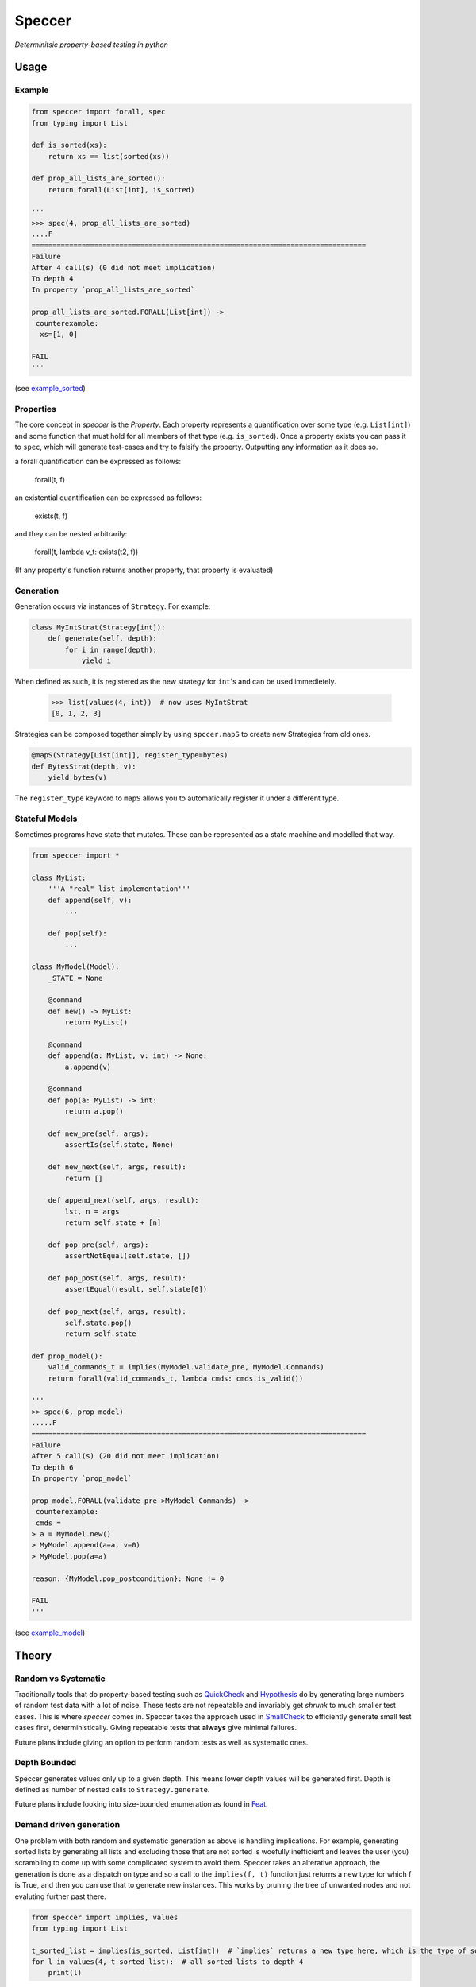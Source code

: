 Speccer
=======

*Determinitsic property-based testing in python*


Usage
------------------

Example
^^^^^^^
.. code:: python
    
    from speccer import forall, spec
    from typing import List
    
    def is_sorted(xs):
        return xs == list(sorted(xs))

    def prop_all_lists_are_sorted():
        return forall(List[int], is_sorted)

    '''
    >>> spec(4, prop_all_lists_are_sorted)
    ....F
    ================================================================================
    Failure
    After 4 call(s) (0 did not meet implication)
    To depth 4
    In property `prop_all_lists_are_sorted`

    prop_all_lists_are_sorted.FORALL(List[int]) ->
     counterexample:
      xs=[1, 0]

    FAIL
    '''

(see example_sorted_)

Properties
^^^^^^^^^^
The core concept in *speccer* is the *Property*. Each property represents a quantification
over some type (e.g. ``List[int]``) and some function that must hold for all members of that type (e.g. ``is_sorted``).
Once a property exists you can pass it to ``spec``, which will generate test-cases and try to falsify the property. 
Outputting any information as it does so.

a forall quantification can be expressed as follows:

    forall(t, f)

an existential quantification can be expressed as follows:

    exists(t, f)

and they can be nested arbitrarily:

    forall(t, lambda v_t: exists(t2, f))

(If any property's function returns another property, that property is evaluated)

Generation
^^^^^^^^^^

Generation occurs via instances of ``Strategy``. For example:

.. code:: python

    class MyIntStrat(Strategy[int]):
        def generate(self, depth):
            for i in range(depth):
                yield i

When defined as such, it is registered as the new strategy for ``int``'s and can be used immedietely.

    >>> list(values(4, int))  # now uses MyIntStrat
    [0, 1, 2, 3]

Strategies can be composed together simply by using ``spccer.mapS`` to create new Strategies from old ones.

.. code:: python

    @mapS(Strategy[List[int]], register_type=bytes)
    def BytesStrat(depth, v):
        yield bytes(v)

The ``register_type`` keyword to ``mapS`` allows you to automatically register it under a different type. 

Stateful Models
^^^^^^^^^^^^^^^

Sometimes programs have state that mutates. These can be represented as a state machine and modelled that way.

.. code:: python

    from speccer import *

    class MyList:
        '''A "real" list implementation'''
        def append(self, v):
            ...

        def pop(self):
            ...

    class MyModel(Model):
        _STATE = None

        @command
        def new() -> MyList:
            return MyList()

        @command
        def append(a: MyList, v: int) -> None:
            a.append(v)

        @command
        def pop(a: MyList) -> int:
            return a.pop()

        def new_pre(self, args):
            assertIs(self.state, None)

        def new_next(self, args, result):
            return []

        def append_next(self, args, result):
            lst, n = args
            return self.state + [n]

        def pop_pre(self, args):
            assertNotEqual(self.state, [])

        def pop_post(self, args, result):
            assertEqual(result, self.state[0])

        def pop_next(self, args, result):
            self.state.pop()
            return self.state

    def prop_model():
        valid_commands_t = implies(MyModel.validate_pre, MyModel.Commands)
        return forall(valid_commands_t, lambda cmds: cmds.is_valid())

    '''
    >> spec(6, prop_model)
    .....F
    ================================================================================
    Failure
    After 5 call(s) (20 did not meet implication)
    To depth 6
    In property `prop_model`

    prop_model.FORALL(validate_pre->MyModel_Commands) ->
     counterexample:
     cmds =
    > a = MyModel.new()
    > MyModel.append(a=a, v=0)
    > MyModel.pop(a=a)

    reason: {MyModel.pop_postcondition}: None != 0

    FAIL
    '''

(see example_model_)

Theory
------

Random vs Systematic
^^^^^^^^^^^^^^^^^^^^
Traditionally tools that do property-based testing such as QuickCheck_ and Hypothesis_ do by generating large numbers
of random test data with a lot of noise. These tests are not repeatable and invariably get *shrunk* to much smaller test
cases. This is where *speccer* comes in. Speccer takes the approach used in SmallCheck_ to efficiently generate small 
test cases first, deterministically. Giving repeatable tests that **always** give minimal failures.

Future plans include giving an option to perform random tests as well as systematic ones.

Depth Bounded
^^^^^^^^^^^^^
Speccer generates values only up to a given depth. This means lower depth values will be generated first.
Depth is defined as number of nested calls to ``Strategy.generate``.

Future plans include looking into size-bounded enumeration as found in Feat_.

Demand driven generation
^^^^^^^^^^^^^^^^^^^^^^^^
One problem with both random and systematic generation as above is handling implications. For example, generating sorted 
lists by generating all lists and excluding those that are not sorted is woefully inefficient and leaves the user (you) 
scrambling to come up with some complicated system to avoid them. Speccer takes an alterative approach, the generation 
is done as a dispatch on type and so a call to the ``implies(f, t)`` function just returns a new type for which f is
True, and then you can use that to generate new instances. This works by pruning the tree of unwanted nodes and not
evaluting further past there.

.. code:: python

    from speccer import implies, values
    from typing import List

    t_sorted_list = implies(is_sorted, List[int])  # `implies` returns a new type here, which is the type of sorted lists
    for l in values(4, t_sorted_list):  # all sorted lists to depth 4
        print(l)

Not all datatypes are designed for such pruning, and if needed specialised ``Strategy`` instances can be created to 
aid in tree pruning, which can be created as normal.

.. _QuickCheck: https://hackage.haskell.org/package/QuickCheck
.. _Hypothesis: https://pypi.python.org/pypi/hypothesis
.. _SmallCheck: https://hackage.haskell.org/package/smallcheck
.. _Feat: https://hackage.haskell.org/package/testing-feat 
.. _example_sorted: examples/sorted.py
.. _example_model: examples/model.py

